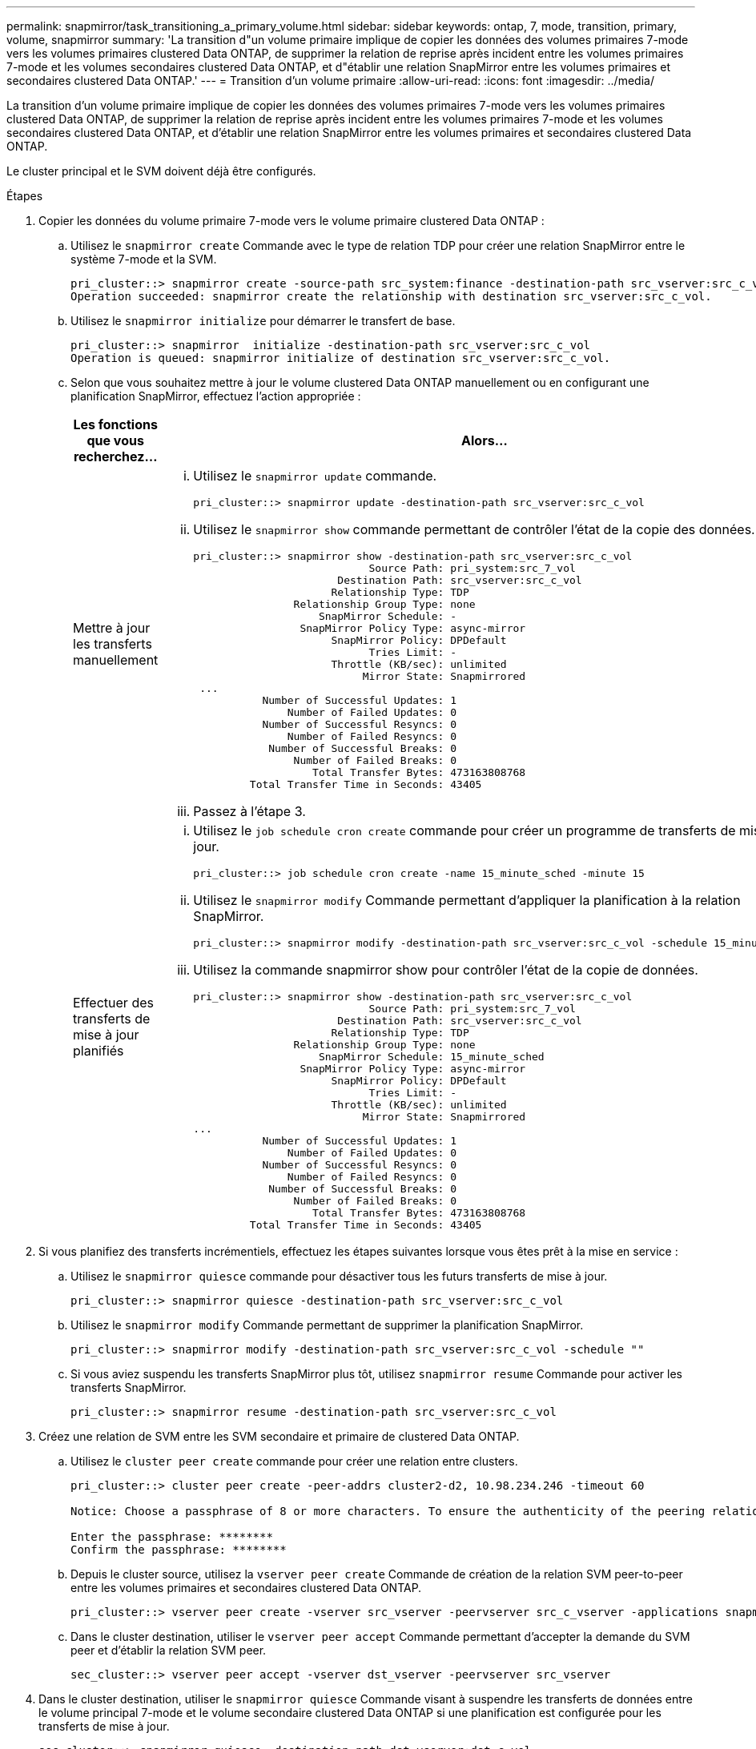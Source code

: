 ---
permalink: snapmirror/task_transitioning_a_primary_volume.html 
sidebar: sidebar 
keywords: ontap, 7, mode, transition, primary, volume, snapmirror 
summary: 'La transition d"un volume primaire implique de copier les données des volumes primaires 7-mode vers les volumes primaires clustered Data ONTAP, de supprimer la relation de reprise après incident entre les volumes primaires 7-mode et les volumes secondaires clustered Data ONTAP, et d"établir une relation SnapMirror entre les volumes primaires et secondaires clustered Data ONTAP.' 
---
= Transition d'un volume primaire
:allow-uri-read: 
:icons: font
:imagesdir: ../media/


[role="lead"]
La transition d'un volume primaire implique de copier les données des volumes primaires 7-mode vers les volumes primaires clustered Data ONTAP, de supprimer la relation de reprise après incident entre les volumes primaires 7-mode et les volumes secondaires clustered Data ONTAP, et d'établir une relation SnapMirror entre les volumes primaires et secondaires clustered Data ONTAP.

Le cluster principal et le SVM doivent déjà être configurés.

.Étapes
. Copier les données du volume primaire 7-mode vers le volume primaire clustered Data ONTAP :
+
.. Utilisez le `snapmirror create` Commande avec le type de relation TDP pour créer une relation SnapMirror entre le système 7-mode et la SVM.
+
[listing]
----
pri_cluster::> snapmirror create -source-path src_system:finance -destination-path src_vserver:src_c_vol -type TDP
Operation succeeded: snapmirror create the relationship with destination src_vserver:src_c_vol.
----
.. Utilisez le `snapmirror initialize` pour démarrer le transfert de base.
+
[listing]
----
pri_cluster::> snapmirror  initialize -destination-path src_vserver:src_c_vol
Operation is queued: snapmirror initialize of destination src_vserver:src_c_vol.
----
.. Selon que vous souhaitez mettre à jour le volume clustered Data ONTAP manuellement ou en configurant une planification SnapMirror, effectuez l'action appropriée :
+
|===
| Les fonctions que vous recherchez... | Alors... 


 a| 
Mettre à jour les transferts manuellement
 a| 
... Utilisez le `snapmirror update` commande.
+
[listing]
----
pri_cluster::> snapmirror update -destination-path src_vserver:src_c_vol
----
... Utilisez le `snapmirror show` commande permettant de contrôler l'état de la copie des données.
+
[listing]
----
pri_cluster::> snapmirror show -destination-path src_vserver:src_c_vol
                            Source Path: pri_system:src_7_vol
                       Destination Path: src_vserver:src_c_vol
                      Relationship Type: TDP
                Relationship Group Type: none
                    SnapMirror Schedule: -
                 SnapMirror Policy Type: async-mirror
                      SnapMirror Policy: DPDefault
                            Tries Limit: -
                      Throttle (KB/sec): unlimited
                           Mirror State: Snapmirrored
 ...
           Number of Successful Updates: 1
               Number of Failed Updates: 0
           Number of Successful Resyncs: 0
               Number of Failed Resyncs: 0
            Number of Successful Breaks: 0
                Number of Failed Breaks: 0
                   Total Transfer Bytes: 473163808768
         Total Transfer Time in Seconds: 43405
----
... Passez à l'étape 3.




 a| 
Effectuer des transferts de mise à jour planifiés
 a| 
... Utilisez le `job schedule cron create` commande pour créer un programme de transferts de mise à jour.
+
[listing]
----
pri_cluster::> job schedule cron create -name 15_minute_sched -minute 15
----
... Utilisez le `snapmirror modify` Commande permettant d'appliquer la planification à la relation SnapMirror.
+
[listing]
----
pri_cluster::> snapmirror modify -destination-path src_vserver:src_c_vol -schedule 15_minute_sched
----
... Utilisez la commande snapmirror show pour contrôler l'état de la copie de données.
+
[listing]
----
pri_cluster::> snapmirror show -destination-path src_vserver:src_c_vol
                            Source Path: pri_system:src_7_vol
                       Destination Path: src_vserver:src_c_vol
                      Relationship Type: TDP
                Relationship Group Type: none
                    SnapMirror Schedule: 15_minute_sched
                 SnapMirror Policy Type: async-mirror
                      SnapMirror Policy: DPDefault
                            Tries Limit: -
                      Throttle (KB/sec): unlimited
                           Mirror State: Snapmirrored
...
           Number of Successful Updates: 1
               Number of Failed Updates: 0
           Number of Successful Resyncs: 0
               Number of Failed Resyncs: 0
            Number of Successful Breaks: 0
                Number of Failed Breaks: 0
                   Total Transfer Bytes: 473163808768
         Total Transfer Time in Seconds: 43405
----


|===


. Si vous planifiez des transferts incrémentiels, effectuez les étapes suivantes lorsque vous êtes prêt à la mise en service :
+
.. Utilisez le `snapmirror quiesce` commande pour désactiver tous les futurs transferts de mise à jour.
+
[listing]
----
pri_cluster::> snapmirror quiesce -destination-path src_vserver:src_c_vol
----
.. Utilisez le `snapmirror modify` Commande permettant de supprimer la planification SnapMirror.
+
[listing]
----
pri_cluster::> snapmirror modify -destination-path src_vserver:src_c_vol -schedule ""
----
.. Si vous aviez suspendu les transferts SnapMirror plus tôt, utilisez `snapmirror resume` Commande pour activer les transferts SnapMirror.
+
[listing]
----
pri_cluster::> snapmirror resume -destination-path src_vserver:src_c_vol
----


. Créez une relation de SVM entre les SVM secondaire et primaire de clustered Data ONTAP.
+
.. Utilisez le `cluster peer create` commande pour créer une relation entre clusters.
+
[listing]
----
pri_cluster::> cluster peer create -peer-addrs cluster2-d2, 10.98.234.246 -timeout 60

Notice: Choose a passphrase of 8 or more characters. To ensure the authenticity of the peering relationship, use a phrase or sequence of characters that would be hard to guess.

Enter the passphrase: ********
Confirm the passphrase: ********
----
.. Depuis le cluster source, utilisez la `vserver peer create` Commande de création de la relation SVM peer-to-peer entre les volumes primaires et secondaires clustered Data ONTAP.
+
[listing]
----
pri_cluster::> vserver peer create -vserver src_vserver -peervserver src_c_vserver -applications snapmirror -peer-cluster sec_cluster
----
.. Dans le cluster destination, utiliser le `vserver peer accept` Commande permettant d'accepter la demande du SVM peer et d'établir la relation SVM peer.
+
[listing]
----
sec_cluster::> vserver peer accept -vserver dst_vserver -peervserver src_vserver
----


. Dans le cluster destination, utiliser le `snapmirror quiesce` Commande visant à suspendre les transferts de données entre le volume principal 7-mode et le volume secondaire clustered Data ONTAP si une planification est configurée pour les transferts de mise à jour.
+
[listing]
----
sec_cluster::> snapmirror quiesce -destination-path dst_vserver:dst_c_vol
----
. Surveiller la copie des données et lancer la mise en service :
+
.. Attendez les transferts en cours des volumes primaires 7-mode vers les volumes secondaires clustered Data ONTAP et clustered Data ONTAP pour terminer, puis déconnectez l'accès des clients du volume primaire 7-mode pour lancer la mise en service.
.. Utilisez le `snapmirror update` Commande permettant d'effectuer une dernière mise à jour de données vers le volume primaire clustered Data ONTAP à partir du volume primaire 7-mode.
+
[listing]
----
pri_cluster::> snapmirror update -destination-path src_vserver:src_c_vol
----
.. Utilisez le `snapmirror break` Commande permettant d'interrompre la relation SnapMirror entre le volume principal 7-mode et le volume primaire clustered Data ONTAP.
+
[listing]
----
pri_cluster::> snapmirror  break -destination-path src_vserver:src_c_vol
[Job 1485] Job is queued: snapmirror break for destination src_vserver:src_c_vol.
----
.. Si vos volumes disposent de LUN configurées, utilisez le `lun transition 7-mode show` Commande permettant de vérifier que les LUN ont été migrées.
+
Vous pouvez également utiliser le `lun show` Contrôlez le volume clustered Data ONTAP pour afficher toutes les LUN qui ont été migrées avec succès.

.. Utilisez le `snapmirror delete` commande permettant de supprimer la relation.
+
[listing]
----
pri_cluster::> snapmirror  delete -destination-path src_vserver:src_c_vol
----
.. Utilisez le `snapmirror release` Commande permettant de supprimer les informations relatives aux relations SnapMirror du système 7-mode.
+
[listing]
----
system7mode> snapmirror release dataVol20 vs1:dst_vol
----


. Depuis le cluster de destination, casser et supprimer la relation de reprise sur incident entre le volume primaire de 7-mode et le volume secondaire de clustered Data ONTAP.
+
.. Utilisez le `snapmirror break` Commande d'interrompre la relation de reprise après incident entre le volume primaire 7-mode et le volume secondaire clustered Data ONTAP.
+
[listing]
----
sec_cluster::> snapmirror  break -destination-path dst_vserver:dst_c_vol
[Job 1485] Job is queued: snapmirror break for destination dst_vserver:dst_c_vol.
----
.. Utilisez le `snapmirror delete` commande permettant de supprimer la relation.
+
[listing]
----
sec_cluster::> snapmirror  delete -destination-path dst_vserver:dst_c_vol
----
.. Utilisez le `snapmirror release` Commande permettant de supprimer les informations relatives aux relations SnapMirror du système 7-mode.
+
[listing]
----
system7mode> snapmirror release dataVol20 vs1:dst_vol
----


. Depuis le cluster de destination, établir une relation SnapMirror entre les volumes primaires et secondaires clustered Data ONTAP :
+
.. Utilisez le `snapmirror create` Commande permettant de créer une relation SnapMirror entre les volumes primaires et secondaires clustered Data ONTAP.
+
[listing]
----
sec_cluster::> snapmirror create -source-path src_vserver:src_c_vol -destination-path dst_vserver:dst_c_vol -type DP -schedule 15_minute_sched
----
.. Utilisez le `snapmirror resync` Commande permettant de resynchroniser la relation SnapMirror entre les volumes clustered Data ONTAP.
+
Pour effectuer une resynchronisation réussie, une copie Snapshot commune doit exister entre les volumes primaires et secondaires Data ONTAP en cluster.

+
[listing]
----
sec_cluster::> snapmirror  resync -destination-path dst_vserver:dst_c_vol
----
.. Utilisez le `snapmirror show` Commande pour vérifier que l'état de la resynchronisation SnapMirror affiche `SnapMirrored`.
+

NOTE: Vous devez vous assurer que la resynchronisation SnapMirror permet d'assurer la disponibilité du volume secondaire clustered Data ONTAP pour l'accès en lecture seule.





Il faut supprimer la relation de pairs SVM entre le système 7-mode et la SVM lorsque tous les volumes requis du système 7-mode sont transférés vers la SVM.

*Informations connexes*

xref:task_recovering_from_a_failed_lun_transition.adoc[Restauration suite à une transition de LUN ayant échoué]

xref:task_configuring_a_tcp_window_size_for_snapmirror_relationships.adoc[Configuration d'une taille de fenêtre TCP pour les relations SnapMirror]
